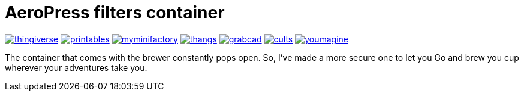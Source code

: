 # AeroPress filters container

image:../.media/thingiverse.png[link="https://www.thingiverse.com/thing:6083116"]
image:../.media/printables.png[link="https://www.printables.com/model/508177"]
image:../.media/myminifactory.png[link="https://www.myminifactory.com/object/3d-print-aeropress-filters-container-304330"]
image:../.media/thangs.png[link="https://thangs.com/mythangs/file/889548"]
image:../.media/grabcad.png[link="https://grabcad.com/library/aeropress-filters-container-1"]
image:../.media/cults.png[link="https://cults3d.com/en/3d-model/various/aeropress-filters-container"]
image:../.media/youmagine.png[link="https://www.youmagine.com/designs/aeropress-filters-container"]

The container that comes with the brewer constantly pops open. So, I've made a more secure one to let you Go and brew you cup wherever your adventures take you.

